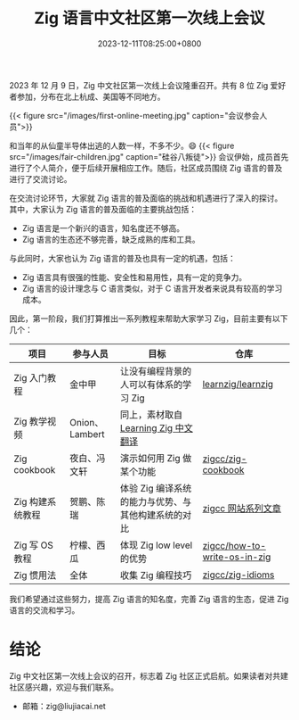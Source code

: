 #+TITLE: Zig 语言中文社区第一次线上会议
#+DATE: 2023-12-11T08:25:00+0800
#+LASTMOD: 2023-12-11T09:15:04+0800
#+TAGS[]: community

2023 年 12 月 9 日，Zig 中文社区第一次线上会议隆重召开。共有 8 位 Zig 爱好者参加，分布在北上杭成、美国等不同地方。

{{< figure src="/images/first-online-meeting.jpg" caption="会议参会人员">}}

和当年的从仙童半导体出逃的人数一样，不多不少。😄
{{< figure src="/images/fair-children.jpg" caption="硅谷八叛徒">}}
会议伊始，成员首先进行了个人简介，便于后续开展相应工作。随后，社区成员围绕 Zig 语言的普及进行了交流讨论。

在交流讨论环节，大家就 Zig 语言的普及面临的挑战和机遇进行了深入的探讨。其中，大家认为 Zig 语言的普及面临的主要挑战包括：

- Zig 语言是一个新兴的语言，知名度还不够高。
- Zig 语言的生态还不够完善，缺乏成熟的库和工具。

与此同时，大家也认为 Zig 语言的普及也具有一定的机遇，包括：

- Zig 语言具有很强的性能、安全性和易用性，具有一定的竞争力。
- Zig 语言的设计理念与 C 语言类似，对于 C 语言开发者来说具有较高的学习成本。

因此，第一阶段，我们打算推出一系列教程来帮助大家学习 Zig，目前主要有以下几个：

| 项目            | 参与人员        | 目标                                          | 仓库                          |
|----------------+---------------+----------------------------------------------+------------------------------|
| Zig 入门教程     | 金中甲         | 让没有编程背景的人可以有体系的学习 Zig             | [[https://github.com/learnzig/learnzig][learnzig/learnzig]]            |
| Zig 教学视频     | Onion、Lambert | 同上，素材取自 [[https://zigcc.github.io/learning-zig/][Learning Zig 中文翻译]]             |                              |
| Zig cookbook   | 夜白、冯文轩    | 演示如何用 Zig 做某个功能                       | [[https://github.com/zigcc/zig-cookbook][zigcc/zig-cookbook]]           |
| Zig 构建系统教程 | 贺鹏、陈瑞      | 体验 Zig 编译系统的能力与优势、与其他构建系统的对比 | [[https://zigcc.github.io/post/][zigcc 网站系列文章]]             |
| Zig 写 OS 教程  | 柠檬、西瓜      | 体现 Zig low level 的优势                      | [[https://github.com/zigcc/how-to-write-os-in-zig][zigcc/how-to-write-os-in-zig]] |
| Zig 惯用法      | 全体           | 收集 Zig 编程技巧                              | [[https://github.com/zigcc/zig-idioms][zigcc/zig-idioms]]             |


我们希望通过这些努力，提高 Zig 语言的知名度，完善 Zig 语言的生态，促进 Zig 语言的交流和学习。
* 结论
Zig 中文社区第一次线上会议的召开，标志着 Zig 社区正式启航。如果读者对共建社区感兴趣，欢迎与我们联系。

- 邮箱：zig@liujiacai.net
